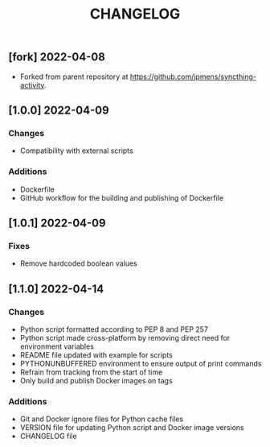 #+TITLE: CHANGELOG

** [fork] 2022-04-08
- Forked from parent repository at [[https://github.com/jpmens/syncthing-activity]]. 

** [1.0.0] 2022-04-09

*** Changes
- Compatibility with external scripts

*** Additions
- Dockerfile
- GitHub workflow for the building and publishing of Dockerfile

** [1.0.1] 2022-04-09

*** Fixes
- Remove hardcoded boolean values

** [1.1.0] 2022-04-14

*** Changes
- Python script formatted according to PEP 8 and PEP 257
- Python script made cross-platform by removing direct need for environment variables
- README file updated with example for scripts
- PYTHONUNBUFFERED environment to ensure output of print commands
- Refrain from tracking from the start of time
- Only build and publish Docker images on tags
*** Additions
- Git and Docker ignore files for Python cache files
- VERSION file for updating Python script and Docker image versions
- CHANGELOG file
